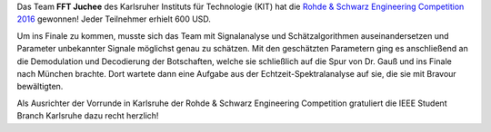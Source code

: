 .. title: Team des KIT gewinnt R&S Engingeering Competition 2016
.. slug: team-fft-juchee-des-kit-gewinnt-rohde-schwarz-engingeering-challenge-2016
.. date: 2016-06-27 18:02:58 UTC+02:00
.. tags: 
.. category: 
.. link: 
.. description: 
.. type: text

.. thumbnail:: ../../images/fft_juchee_winner_rs_eng_ch_2016.jpg

Das Team **FFT Juchee** des Karlsruher Instituts für Technologie (KIT) hat die `Rohde & Schwarz Engineering Competition 2016 <https://engineering-competition.com/>`_ gewonnen! Jeder Teilnehmer erhielt 600 USD. 

Um ins Finale zu kommen, musste sich das Team mit Signalanalyse und Schätzalgorithmen auseinandersetzen und Parameter unbekannter Signale möglichst genau zu schätzen. Mit den geschätzten Parametern ging es anschließend an die Demodulation und Decodierung der Botschaften, welche sie schließlich auf die Spur von Dr. Gauß und ins Finale nach München brachte. Dort wartete dann eine Aufgabe aus der Echtzeit-Spektralanalyse auf sie, die sie mit Bravour bewältigten. 

Als Ausrichter der Vorrunde in Karlsruhe der Rohde & Schwarz Engineering Competition gratuliert die IEEE Student Branch Karlsruhe dazu recht herzlich! 
